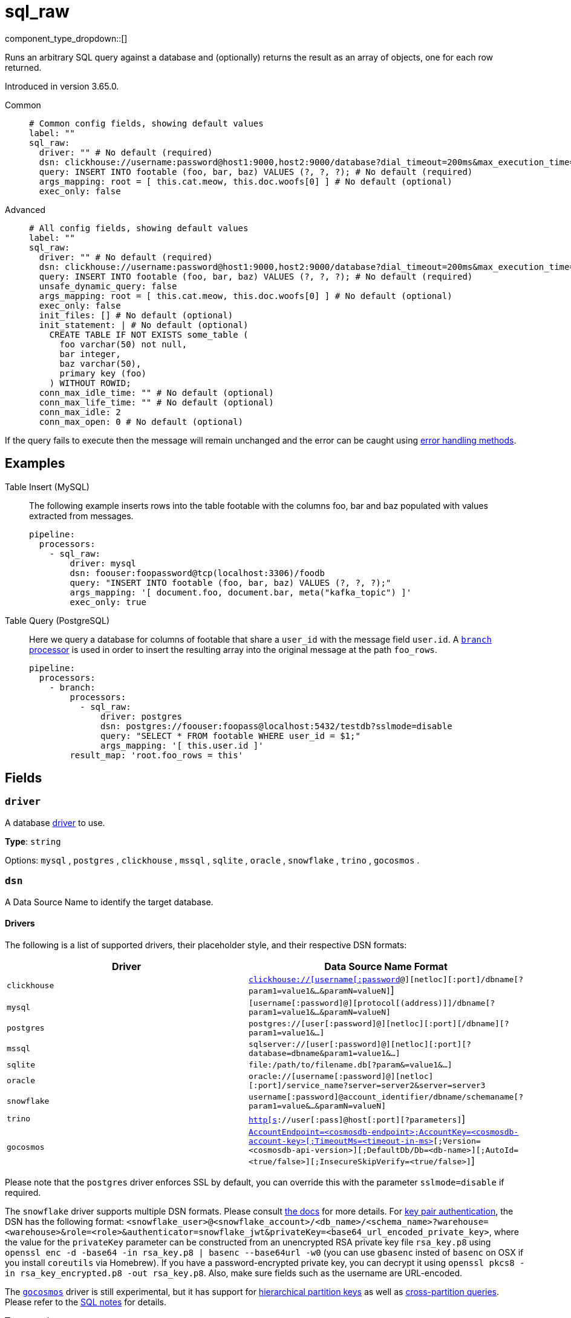 = sql_raw
:type: processor
:status: stable
:categories: ["Integration"]



////
     THIS FILE IS AUTOGENERATED!

     To make changes please edit the corresponding source file under internal/impl/<provider>.
////


component_type_dropdown::[]


Runs an arbitrary SQL query against a database and (optionally) returns the result as an array of objects, one for each row returned.

Introduced in version 3.65.0.


[tabs]
======
Common::
+
--

```yml
# Common config fields, showing default values
label: ""
sql_raw:
  driver: "" # No default (required)
  dsn: clickhouse://username:password@host1:9000,host2:9000/database?dial_timeout=200ms&max_execution_time=60 # No default (required)
  query: INSERT INTO footable (foo, bar, baz) VALUES (?, ?, ?); # No default (required)
  args_mapping: root = [ this.cat.meow, this.doc.woofs[0] ] # No default (optional)
  exec_only: false
```

--
Advanced::
+
--

```yml
# All config fields, showing default values
label: ""
sql_raw:
  driver: "" # No default (required)
  dsn: clickhouse://username:password@host1:9000,host2:9000/database?dial_timeout=200ms&max_execution_time=60 # No default (required)
  query: INSERT INTO footable (foo, bar, baz) VALUES (?, ?, ?); # No default (required)
  unsafe_dynamic_query: false
  args_mapping: root = [ this.cat.meow, this.doc.woofs[0] ] # No default (optional)
  exec_only: false
  init_files: [] # No default (optional)
  init_statement: | # No default (optional)
    CREATE TABLE IF NOT EXISTS some_table (
      foo varchar(50) not null,
      bar integer,
      baz varchar(50),
      primary key (foo)
    ) WITHOUT ROWID;
  conn_max_idle_time: "" # No default (optional)
  conn_max_life_time: "" # No default (optional)
  conn_max_idle: 2
  conn_max_open: 0 # No default (optional)
```

--
======

If the query fails to execute then the message will remain unchanged and the error can be caught using xref:configuration:error_handling.adoc[error handling methods].

== Examples

[tabs]
======
Table Insert (MySQL)::
+
--

The following example inserts rows into the table footable with the columns foo, bar and baz populated with values extracted from messages.

```yaml
pipeline:
  processors:
    - sql_raw:
        driver: mysql
        dsn: foouser:foopassword@tcp(localhost:3306)/foodb
        query: "INSERT INTO footable (foo, bar, baz) VALUES (?, ?, ?);"
        args_mapping: '[ document.foo, document.bar, meta("kafka_topic") ]'
        exec_only: true
```

--
Table Query (PostgreSQL)::
+
--

Here we query a database for columns of footable that share a `user_id` with the message field `user.id`. A xref:components:processors/branch.adoc[`branch` processor] is used in order to insert the resulting array into the original message at the path `foo_rows`.

```yaml
pipeline:
  processors:
    - branch:
        processors:
          - sql_raw:
              driver: postgres
              dsn: postgres://foouser:foopass@localhost:5432/testdb?sslmode=disable
              query: "SELECT * FROM footable WHERE user_id = $1;"
              args_mapping: '[ this.user.id ]'
        result_map: 'root.foo_rows = this'
```

--
======

== Fields

=== `driver`

A database <<drivers, driver>> to use.


*Type*: `string`


Options:
`mysql`
, `postgres`
, `clickhouse`
, `mssql`
, `sqlite`
, `oracle`
, `snowflake`
, `trino`
, `gocosmos`
.

=== `dsn`

A Data Source Name to identify the target database.

==== Drivers

The following is a list of supported drivers, their placeholder style, and their respective DSN formats:

|===
| Driver | Data Source Name Format

| `clickhouse` 
| https://github.com/ClickHouse/clickhouse-go#dsn[`clickhouse://[username[:password]@][netloc][:port]/dbname[?param1=value1&...&paramN=valueN]`] 

| `mysql` 
| `[username[:password]@][protocol[(address)]]/dbname[?param1=value1&...&paramN=valueN]` 

| `postgres` 
| `postgres://[user[:password]@][netloc][:port][/dbname][?param1=value1&...]` 

| `mssql` 
| `sqlserver://[user[:password]@][netloc][:port][?database=dbname&param1=value1&...]` 

| `sqlite` 
| `file:/path/to/filename.db[?param&=value1&...]` 

| `oracle` 
| `oracle://[username[:password]@][netloc][:port]/service_name?server=server2&server=server3` 

| `snowflake` 
| `username[:password]@account_identifier/dbname/schemaname[?param1=value&...&paramN=valueN]` 

| `trino` 
| https://github.com/trinodb/trino-go-client#dsn-data-source-name[`http[s]://user[:pass]@host[:port][?parameters]`] 

| `gocosmos` 
| https://pkg.go.dev/github.com/microsoft/gocosmos#readme-example-usage[`AccountEndpoint=<cosmosdb-endpoint>;AccountKey=<cosmosdb-account-key>[;TimeoutMs=<timeout-in-ms>][;Version=<cosmosdb-api-version>][;DefaultDb/Db=<db-name>][;AutoId=<true/false>][;InsecureSkipVerify=<true/false>]`] 
|===

Please note that the `postgres` driver enforces SSL by default, you can override this with the parameter `sslmode=disable` if required.

The `snowflake` driver supports multiple DSN formats. Please consult https://pkg.go.dev/github.com/snowflakedb/gosnowflake#hdr-Connection_String[the docs] for more details. For https://docs.snowflake.com/en/user-guide/key-pair-auth.html#configuring-key-pair-authentication[key pair authentication], the DSN has the following format: `<snowflake_user>@<snowflake_account>/<db_name>/<schema_name>?warehouse=<warehouse>&role=<role>&authenticator=snowflake_jwt&privateKey=<base64_url_encoded_private_key>`, where the value for the `privateKey` parameter can be constructed from an unencrypted RSA private key file `rsa_key.p8` using `openssl enc -d -base64 -in rsa_key.p8 | basenc --base64url -w0` (you can use `gbasenc` insted of `basenc` on OSX if you install `coreutils` via Homebrew). If you have a password-encrypted private key, you can decrypt it using `openssl pkcs8 -in rsa_key_encrypted.p8 -out rsa_key.p8`. Also, make sure fields such as the username are URL-encoded.

The https://pkg.go.dev/github.com/microsoft/gocosmos[`gocosmos`] driver is still experimental, but it has support for https://learn.microsoft.com/en-us/azure/cosmos-db/hierarchical-partition-keys[hierarchical partition keys] as well as https://learn.microsoft.com/en-us/azure/cosmos-db/nosql/how-to-query-container#cross-partition-query[cross-partition queries]. Please refer to the https://github.com/microsoft/gocosmos/blob/main/SQL.md[SQL notes] for details.


*Type*: `string`


```yml
# Examples

dsn: clickhouse://username:password@host1:9000,host2:9000/database?dial_timeout=200ms&max_execution_time=60

dsn: foouser:foopassword@tcp(localhost:3306)/foodb

dsn: postgres://foouser:foopass@localhost:5432/foodb?sslmode=disable

dsn: oracle://foouser:foopass@localhost:1521/service_name
```

=== `query`

The query to execute. The style of placeholder to use depends on the driver, some drivers require question marks (`?`) whereas others expect incrementing dollar signs (`$1`, `$2`, and so on) or colons (`:1`, `:2` and so on). The style to use is outlined in this table:

| Driver | Placeholder Style |
|---|---|
| `clickhouse` | Dollar sign |
| `mysql` | Question mark |
| `postgres` | Dollar sign |
| `mssql` | Question mark |
| `sqlite` | Question mark |
| `oracle` | Colon |
| `snowflake` | Question mark |
| `trino` | Question mark |
| `gocosmos` | Colon |


*Type*: `string`


```yml
# Examples

query: INSERT INTO footable (foo, bar, baz) VALUES (?, ?, ?);

query: SELECT * FROM footable WHERE user_id = $1;
```

=== `unsafe_dynamic_query`

Whether to enable xref:configuration:interpolation.adoc#bloblang-queries[interpolation functions] in the query. Great care should be made to ensure your queries are defended against injection attacks.


*Type*: `bool`

*Default*: `false`

=== `args_mapping`

An optional xref:guides:bloblang/about.adoc[Bloblang mapping] which should evaluate to an array of values matching in size to the number of placeholder arguments in the field `query`.


*Type*: `string`


```yml
# Examples

args_mapping: root = [ this.cat.meow, this.doc.woofs[0] ]

args_mapping: root = [ meta("user.id") ]
```

=== `exec_only`

Whether the query result should be discarded. When set to `true` the message contents will remain unchanged, which is useful in cases where you are executing inserts, updates, etc.


*Type*: `bool`

*Default*: `false`

=== `init_files`

An optional list of file paths containing SQL statements to execute immediately upon the first connection to the target database. This is a useful way to initialise tables before processing data. Glob patterns are supported, including super globs (double star).

Care should be taken to ensure that the statements are idempotent, and therefore would not cause issues when run multiple times after service restarts. If both `init_statement` and `init_files` are specified the `init_statement` is executed _after_ the `init_files`.

If a statement fails for any reason a warning log will be emitted but the operation of this component will not be stopped.


*Type*: `array`

Requires version 4.10.0 or newer

```yml
# Examples

init_files:
  - ./init/*.sql

init_files:
  - ./foo.sql
  - ./bar.sql
```

=== `init_statement`

An optional SQL statement to execute immediately upon the first connection to the target database. This is a useful way to initialise tables before processing data. Care should be taken to ensure that the statement is idempotent, and therefore would not cause issues when run multiple times after service restarts.

If both `init_statement` and `init_files` are specified the `init_statement` is executed _after_ the `init_files`.

If the statement fails for any reason a warning log will be emitted but the operation of this component will not be stopped.


*Type*: `string`

Requires version 4.10.0 or newer

```yml
# Examples

init_statement: |2
  CREATE TABLE IF NOT EXISTS some_table (
    foo varchar(50) not null,
    bar integer,
    baz varchar(50),
    primary key (foo)
  ) WITHOUT ROWID;
```

=== `conn_max_idle_time`

An optional maximum amount of time a connection may be idle. Expired connections may be closed lazily before reuse. If `value <= 0`, connections are not closed due to a connections idle time.


*Type*: `string`


=== `conn_max_life_time`

An optional maximum amount of time a connection may be reused. Expired connections may be closed lazily before reuse. If `value <= 0`, connections are not closed due to a connections age.


*Type*: `string`


=== `conn_max_idle`

An optional maximum number of connections in the idle connection pool. If conn_max_open is greater than 0 but less than the new conn_max_idle, then the new conn_max_idle will be reduced to match the conn_max_open limit. If `value <= 0`, no idle connections are retained. The default max idle connections is currently 2. This may change in a future release.


*Type*: `int`

*Default*: `2`

=== `conn_max_open`

An optional maximum number of open connections to the database. If conn_max_idle is greater than 0 and the new conn_max_open is less than conn_max_idle, then conn_max_idle will be reduced to match the new conn_max_open limit. If `value <= 0`, then there is no limit on the number of open connections. The default is 0 (unlimited).


*Type*: `int`



